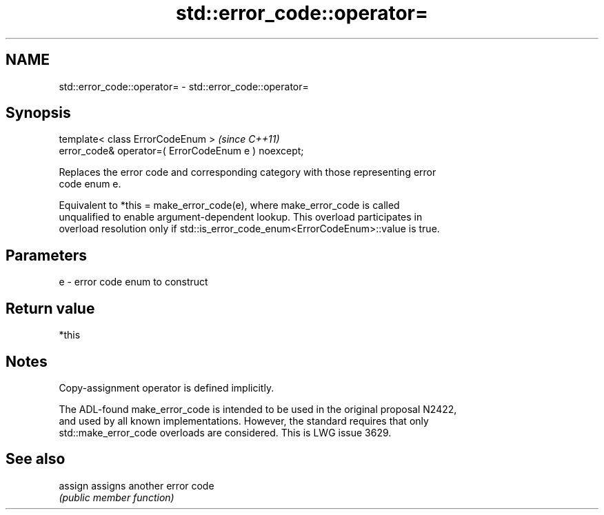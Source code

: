.TH std::error_code::operator= 3 "2022.07.31" "http://cppreference.com" "C++ Standard Libary"
.SH NAME
std::error_code::operator= \- std::error_code::operator=

.SH Synopsis
   template< class ErrorCodeEnum >                     \fI(since C++11)\fP
   error_code& operator=( ErrorCodeEnum e ) noexcept;

   Replaces the error code and corresponding category with those representing error
   code enum e.

   Equivalent to *this = make_error_code(e), where make_error_code is called
   unqualified to enable argument-dependent lookup. This overload participates in
   overload resolution only if std::is_error_code_enum<ErrorCodeEnum>::value is true.

.SH Parameters

   e - error code enum to construct

.SH Return value

   *this

.SH Notes

   Copy-assignment operator is defined implicitly.

   The ADL-found make_error_code is intended to be used in the original proposal N2422,
   and used by all known implementations. However, the standard requires that only
   std::make_error_code overloads are considered. This is LWG issue 3629.

.SH See also

   assign assigns another error code
          \fI(public member function)\fP
